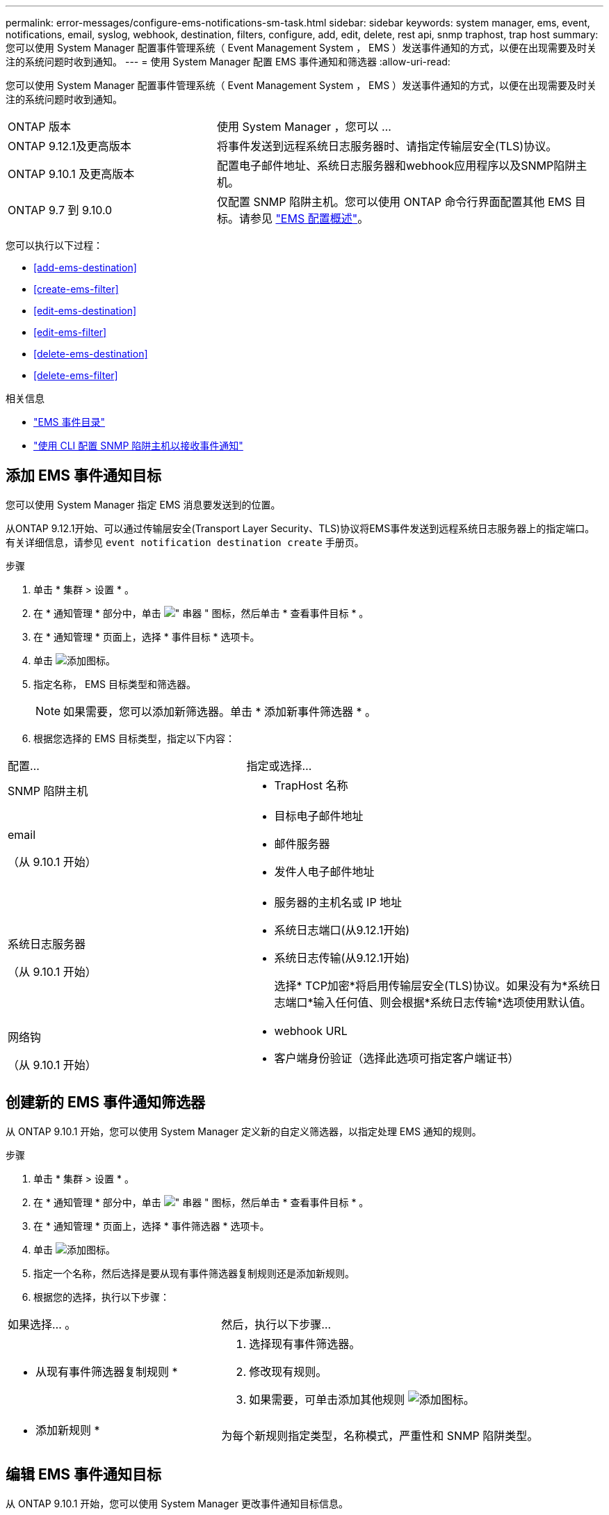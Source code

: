 ---
permalink: error-messages/configure-ems-notifications-sm-task.html 
sidebar: sidebar 
keywords: system manager, ems, event, notifications, email, syslog, webhook, destination, filters, configure, add, edit, delete, rest api, snmp traphost, trap host 
summary: 您可以使用 System Manager 配置事件管理系统（ Event Management System ， EMS ）发送事件通知的方式，以便在出现需要及时关注的系统问题时收到通知。 
---
= 使用 System Manager 配置 EMS 事件通知和筛选器
:allow-uri-read: 


[role="lead"]
您可以使用 System Manager 配置事件管理系统（ Event Management System ， EMS ）发送事件通知的方式，以便在出现需要及时关注的系统问题时收到通知。

[cols="35,65"]
|===


| ONTAP 版本 | 使用 System Manager ，您可以 ... 


 a| 
ONTAP 9.12.1及更高版本
 a| 
将事件发送到远程系统日志服务器时、请指定传输层安全(TLS)协议。



 a| 
ONTAP 9.10.1 及更高版本
 a| 
配置电子邮件地址、系统日志服务器和webhook应用程序以及SNMP陷阱主机。



 a| 
ONTAP 9.7 到 9.10.0
 a| 
仅配置 SNMP 陷阱主机。您可以使用 ONTAP 命令行界面配置其他 EMS 目标。请参见 link:index.html["EMS 配置概述"]。

|===
您可以执行以下过程：

* <<add-ems-destination>>
* <<create-ems-filter>>
* <<edit-ems-destination>>
* <<edit-ems-filter>>
* <<delete-ems-destination>>
* <<delete-ems-filter>>


.相关信息
* https://library.netapp.com/ecm/ecm_get_file/ECMLP2876977["EMS 事件目录"]
* link:configure-snmp-traphosts-event-notifications-task.html["使用 CLI 配置 SNMP 陷阱主机以接收事件通知"]




== 添加 EMS 事件通知目标

您可以使用 System Manager 指定 EMS 消息要发送到的位置。

从ONTAP 9.12.1开始、可以通过传输层安全(Transport Layer Security、TLS)协议将EMS事件发送到远程系统日志服务器上的指定端口。有关详细信息，请参见 `event notification destination create` 手册页。

.步骤
. 单击 * 集群 > 设置 * 。
. 在 * 通知管理 * 部分中，单击 image:../media/icon_kabob.gif["\" 串器 \" 图标"]，然后单击 * 查看事件目标 * 。
. 在 * 通知管理 * 页面上，选择 * 事件目标 * 选项卡。
. 单击 image:../media/icon_add.gif["添加图标"]。
. 指定名称， EMS 目标类型和筛选器。
+

NOTE: 如果需要，您可以添加新筛选器。单击 * 添加新事件筛选器 * 。

. 根据您选择的 EMS 目标类型，指定以下内容：


[cols="40,60"]
|===


| 配置… | 指定或选择… 


 a| 
SNMP 陷阱主机
 a| 
* TrapHost 名称




 a| 
email

（从 9.10.1 开始）
 a| 
* 目标电子邮件地址
* 邮件服务器
* 发件人电子邮件地址




 a| 
系统日志服务器

（从 9.10.1 开始）
 a| 
* 服务器的主机名或 IP 地址
* 系统日志端口(从9.12.1开始)
* 系统日志传输(从9.12.1开始)
+
选择* TCP加密*将启用传输层安全(TLS)协议。如果没有为*系统日志端口*输入任何值、则会根据*系统日志传输*选项使用默认值。





 a| 
网络钩

（从 9.10.1 开始）
 a| 
* webhook URL
* 客户端身份验证（选择此选项可指定客户端证书）


|===


== 创建新的 EMS 事件通知筛选器

从 ONTAP 9.10.1 开始，您可以使用 System Manager 定义新的自定义筛选器，以指定处理 EMS 通知的规则。

.步骤
. 单击 * 集群 > 设置 * 。
. 在 * 通知管理 * 部分中，单击 image:../media/icon_kabob.gif["\" 串器 \" 图标"]，然后单击 * 查看事件目标 * 。
. 在 * 通知管理 * 页面上，选择 * 事件筛选器 * 选项卡。
. 单击 image:../media/icon_add.gif["添加图标"]。
. 指定一个名称，然后选择是要从现有事件筛选器复制规则还是添加新规则。
. 根据您的选择，执行以下步骤：


[cols="40,60"]
|===


| 如果选择… 。 | 然后，执行以下步骤… 


 a| 
* 从现有事件筛选器复制规则 *
 a| 
. 选择现有事件筛选器。
. 修改现有规则。
. 如果需要，可单击添加其他规则 image:../media/icon_add.gif["添加图标"]。




 a| 
* 添加新规则 *
 a| 
为每个新规则指定类型，名称模式，严重性和 SNMP 陷阱类型。

|===


== 编辑 EMS 事件通知目标

从 ONTAP 9.10.1 开始，您可以使用 System Manager 更改事件通知目标信息。

.步骤
. 单击 * 集群 > 设置 * 。
. 在 * 通知管理 * 部分中，单击 image:../media/icon_kabob.gif["\" 串器 \" 图标"]，然后单击 * 查看事件目标 * 。
. 在 * 通知管理 * 页面上，选择 * 事件目标 * 选项卡。
. 在事件目标名称旁边，单击 image:../media/icon_kabob.gif["\" 串器 \" 图标"]，然后单击 * 编辑 * 。
. 修改事件目标信息，然后单击 * 保存 * 。




== 编辑 EMS 事件通知筛选器

从 ONTAP 9.10.1 开始，您可以使用 System Manager 修改自定义筛选器以更改事件通知的处理方式。


NOTE: 您不能修改系统定义的筛选器。

.步骤
. 单击 * 集群 > 设置 * 。
. 在 * 通知管理 * 部分中，单击 image:../media/icon_kabob.gif["\" 串器 \" 图标"]，然后单击 * 查看事件目标 * 。
. 在 * 通知管理 * 页面上，选择 * 事件筛选器 * 选项卡。
. 单击事件筛选器名称旁边的 image:../media/icon_kabob.gif["\" 串器 \" 图标"]，然后单击 * 编辑 * 。
. 修改事件筛选器信息，然后单击 * 保存 * 。




== 删除 EMS 事件通知目标

从 ONTAP 9.10.1 开始，您可以使用 System Manager 删除 EMS 事件通知目标。


NOTE: 您不能删除 SNMP 目标。

.步骤
. 单击 * 集群 > 设置 * 。
. 在 * 通知管理 * 部分中，单击 image:../media/icon_kabob.gif["\" 串器 \" 图标"]，然后单击 * 查看事件目标 * 。
. 在 * 通知管理 * 页面上，选择 * 事件目标 * 选项卡。
. 在事件目标名称旁边，单击 image:../media/icon_kabob.gif["\" 串器 \" 图标"]，然后单击 * 删除 * 。




== 删除 EMS 事件通知筛选器

从 ONTAP 9.10.1 开始，您可以使用 System Manager 删除自定义筛选器。


NOTE: 您不能删除系统定义的筛选器。

.步骤
. 单击 * 集群 > 设置 * 。
. 在 * 通知管理 * 部分中，单击 image:../media/icon_kabob.gif["\" 串器 \" 图标"]，然后单击 * 查看事件目标 * 。
. 在 * 通知管理 * 页面上，选择 * 事件筛选器 * 选项卡。
. 单击事件筛选器名称旁边的 image:../media/icon_kabob.gif["\" 串器 \" 图标"]，然后单击 * 删除 * 。

